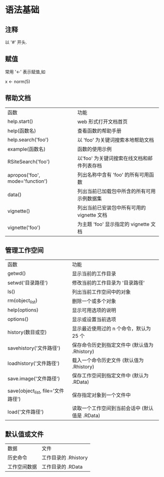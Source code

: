 * 语法基础
** 注释
   以 '#' 开头.
** 赋值
   常用 '<-' 表示赋值,如

   x <- norm(5)
** 帮助文档
   | 函数                            | 功能                                       |
   | help.start()                    | web 形式打开文档首页                       |
   | help(函数名)                    | 查看函数的帮助手册                         |
   | help.search('foo')              | 以 'foo' 为关键词搜索本地帮助文档          |
   | example(函数名)                 | 函数的使用示例                             |
   | RSiteSearch('foo')              | 以'foo' 为关键词搜索在线文档和邮件列表存档 |
   | apropos('foo', mode='function') | 列出名称中含有 'foo' 的所有可用函数        |
   | data()                          | 列出当前已加载包中所含的所有可用示例数据集 |
   | vignette()                      | 列出当前已安装包中所有可用的 vignette 文档 |
   | vignette('foo')                 | 为主题 'foo' 显示指定的 vignette 文档 |
** 管理工作空间
   | 函数                               | 功能                                           |
   | getwd()                            | 显示当前的工作目录                             |
   | setwd('目录路径')                  | 修改当前的工作目录为 '目录路径'                |
   | ls()                               | 列出当前工作空间中的对象                       |
   | rm(object_list)                    | 删除一个或多个对象                             |
   | help(options)                      | 显示可用选项的说明                             |
   | options()                          | 显示或设置当前选项                             |
   | history(数目或空)                  | 显示最近使用过的 n 个命令，默认为 25 个        |
   | savehistory('文件路径')            | 保存命令历史到指定文件中 (默认值为 .Rhistory)  |
   | loadhistory('文件路径')            | 载入一个命令历史文件 (默认值为 .Rhistory)      |
   | save.image('文件路径')             | 保存工作空间到指定文件中 (默认为 .RData)       |
   | save(object_list, file='文件路径') | 保存指定对象到一个文件中                       |
   | load('文件路径')                   | 读取一个工作空间到当前会话中 (默认值是 .RData) |
** 默认值或文件
   | 数据         | 文件                 |
   | 历史命令     | 工作目录的 .Rhistory |
   | 工作空间数据 | 工作目录的 .RData         |
